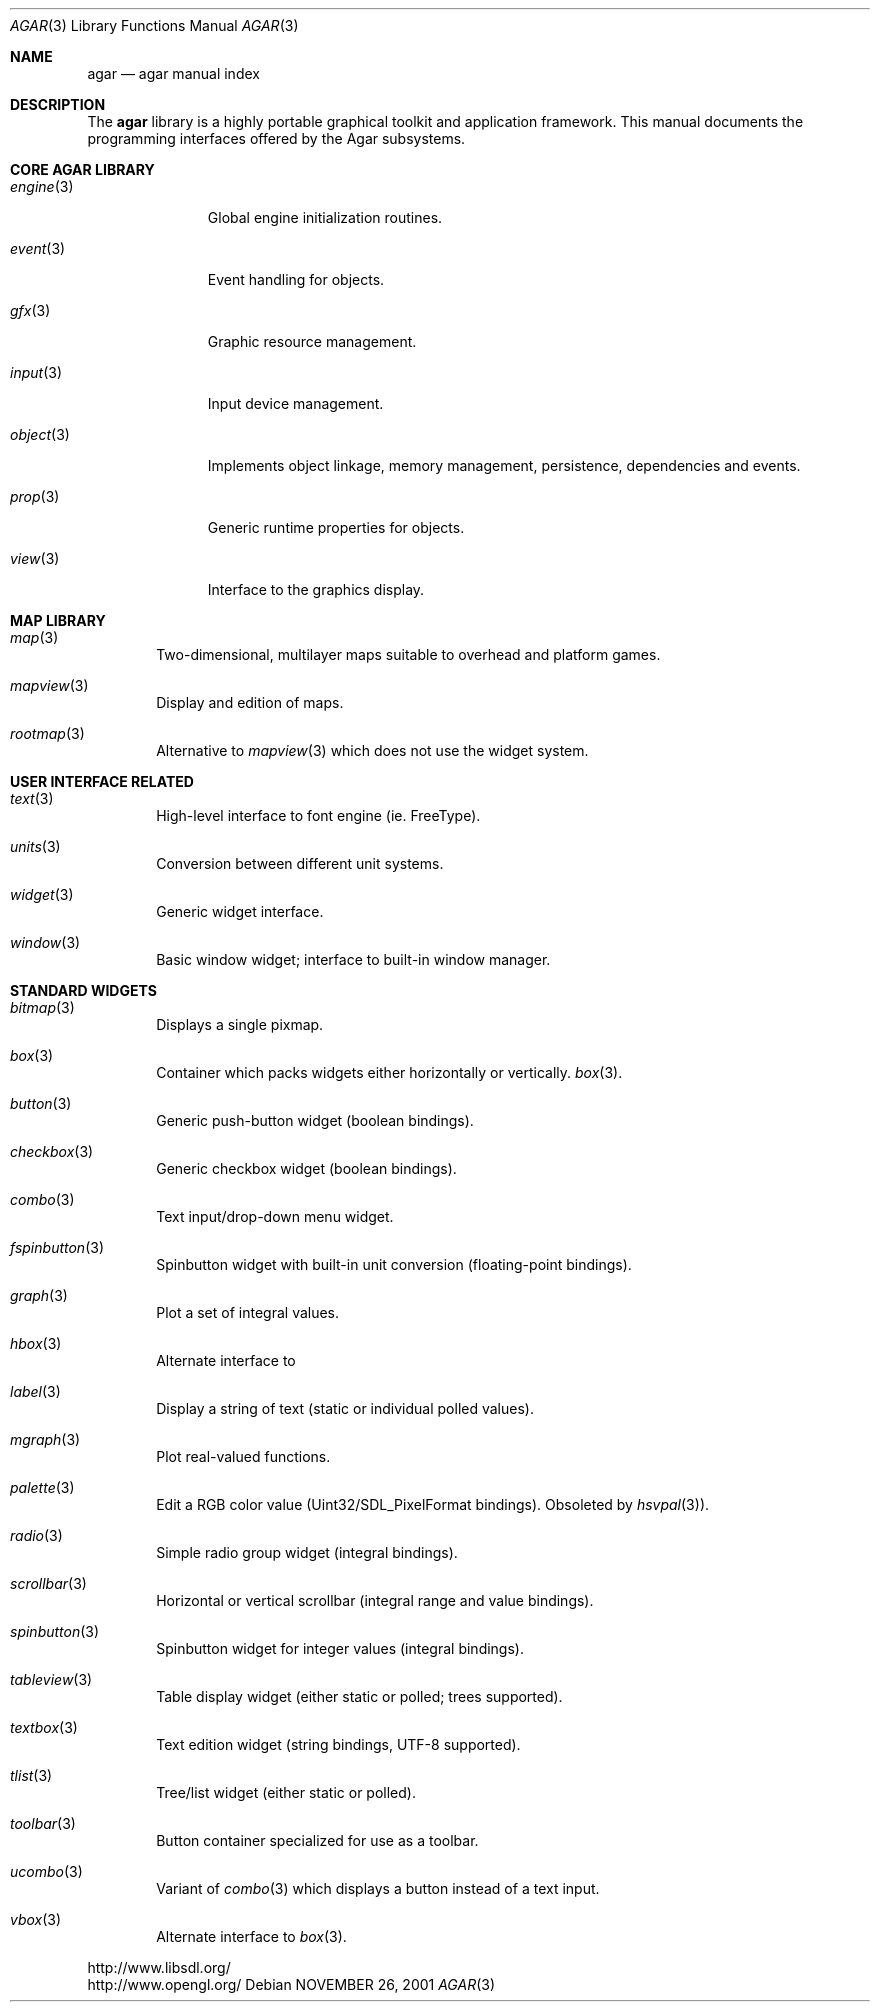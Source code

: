 .\"	$Csoft: agar.3,v 1.41 2004/04/23 11:58:44 vedge Exp $
.\"
.\" Copyright (c) 2001, 2002, 2003, 2004 CubeSoft Communications, Inc.
.\" <http://www.csoft.org>
.\" All rights reserved.
.\"
.\" Redistribution and use in source and binary forms, with or without
.\" modification, are permitted provided that the following conditions
.\" are met:
.\" 1. Redistributions of source code must retain the above copyright
.\"    notice, this list of conditions and the following disclaimer.
.\" 2. Redistributions in binary form must reproduce the above copyright
.\"    notice, this list of conditions and the following disclaimer in the
.\"    documentation and/or other materials provided with the distribution.
.\" 
.\" THIS SOFTWARE IS PROVIDED BY THE AUTHOR ``AS IS'' AND ANY EXPRESS OR
.\" IMPLIED WARRANTIES, INCLUDING, BUT NOT LIMITED TO, THE IMPLIED
.\" WARRANTIES OF MERCHANTABILITY AND FITNESS FOR A PARTICULAR PURPOSE
.\" ARE DISCLAIMED. IN NO EVENT SHALL THE AUTHOR BE LIABLE FOR ANY DIRECT,
.\" INDIRECT, INCIDENTAL, SPECIAL, EXEMPLARY, OR CONSEQUENTIAL DAMAGES
.\" (INCLUDING BUT NOT LIMITED TO, PROCUREMENT OF SUBSTITUTE GOODS OR
.\" SERVICES; LOSS OF USE, DATA, OR PROFITS; OR BUSINESS INTERRUPTION)
.\" HOWEVER CAUSED AND ON ANY THEORY OF LIABILITY, WHETHER IN CONTRACT,
.\" STRICT LIABILITY, OR TORT (INCLUDING NEGLIGENCE OR OTHERWISE) ARISING
.\" IN ANY WAY OUT OF THE USE OF THIS SOFTWARE EVEN IF ADVISED OF THE
.\" POSSIBILITY OF SUCH DAMAGE.
.\"
.\"	$OpenBSD: mdoc.template,v 1.6 2001/02/03 08:22:44 niklas Exp $
.\"
.Dd NOVEMBER 26, 2001
.Dt AGAR 3
.Os
.ds vT Agar API Reference
.ds oS Agar 1.0
.Sh NAME
.Nm agar
.Nd agar manual index
.Sh DESCRIPTION
The
.Nm
library is a highly portable graphical toolkit and application framework. This
manual documents the programming interfaces offered by the Agar subsystems.
.Pp
.Sh CORE AGAR LIBRARY
.Bl -tag -width "position "
.It Xr engine 3
Global engine initialization routines.
.It Xr event 3
Event handling for objects.
.It Xr gfx 3
Graphic resource management.
.It Xr input 3
Input device management.
.It Xr object 3
Implements object linkage, memory management, persistence, dependencies and
events.
.It Xr prop 3
Generic runtime properties for objects.
.It Xr view 3
Interface to the graphics display.
.El
.Sh MAP LIBRARY
.Bl -tag -width "map "
.It Xr map 3
Two-dimensional, multilayer maps suitable to overhead and platform games.
.It Xr mapview 3
Display and edition of maps.
.It Xr rootmap 3
Alternative to
.Xr mapview 3
which does not use the widget system.
.El
.Sh USER INTERFACE RELATED
.Bl -tag -width "map "
.It Xr text 3
High-level interface to font engine (ie. FreeType).
.It Xr units 3
Conversion between different unit systems.
.It Xr widget 3
Generic widget interface.
.It Xr window 3
Basic window widget; interface to built-in window manager.
.El
.Sh STANDARD WIDGETS
.Bl -tag -width "map "
.It Xr bitmap 3
Displays a single pixmap.
.It Xr box 3
Container which packs widgets either horizontally or vertically.
.Xr box 3 .
.It Xr button 3
Generic push-button widget (boolean bindings).
.It Xr checkbox 3
Generic checkbox widget (boolean bindings).
.It Xr combo 3
Text input/drop-down menu widget.
.It Xr fspinbutton 3
Spinbutton widget with built-in unit conversion (floating-point bindings).
.It Xr graph 3
Plot a set of integral values.
.It Xr hbox 3
Alternate interface to
.It Xr label 3
Display a string of text (static or individual polled values).
.It Xr mgraph 3
Plot real-valued functions.
.It Xr palette 3
Edit a RGB color value (Uint32/SDL_PixelFormat bindings). Obsoleted
by
.Xr hsvpal 3 ) .
.It Xr radio 3
Simple radio group widget (integral bindings).
.It Xr scrollbar 3
Horizontal or vertical scrollbar (integral range and value bindings).
.It Xr spinbutton 3
Spinbutton widget for integer values (integral bindings).
.It Xr tableview 3
Table display widget (either static or polled; trees supported).
.It Xr textbox 3
Text edition widget (string bindings, UTF-8 supported).
.It Xr tlist 3
Tree/list widget (either static or polled).
.It Xr toolbar 3
Button container specialized for use as a toolbar.
.It Xr ucombo 3
Variant of
.Xr combo 3
which displays a button instead of a text input.
.It Xr vbox 3
Alternate interface to
.Xr box 3 .
.El
.Bd -literal
http://www.libsdl.org/
http://www.opengl.org/
.Ed
